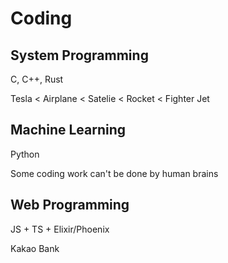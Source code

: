 * Coding
** System Programming
C, C++, Rust

Tesla < Airplane < Satelie < Rocket < Fighter Jet

** Machine Learning
Python

Some coding work can't be done by human brains

** Web Programming
JS + TS + Elixir/Phoenix

Kakao Bank
